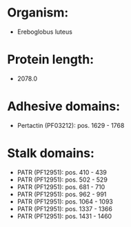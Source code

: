 * Organism:
- Ereboglobus luteus
* Protein length:
- 2078.0
* Adhesive domains:
- Pertactin (PF03212): pos. 1629 - 1768
* Stalk domains:
- PATR (PF12951): pos. 410 - 439
- PATR (PF12951): pos. 502 - 529
- PATR (PF12951): pos. 681 - 710
- PATR (PF12951): pos. 962 - 991
- PATR (PF12951): pos. 1064 - 1093
- PATR (PF12951): pos. 1337 - 1366
- PATR (PF12951): pos. 1431 - 1460


